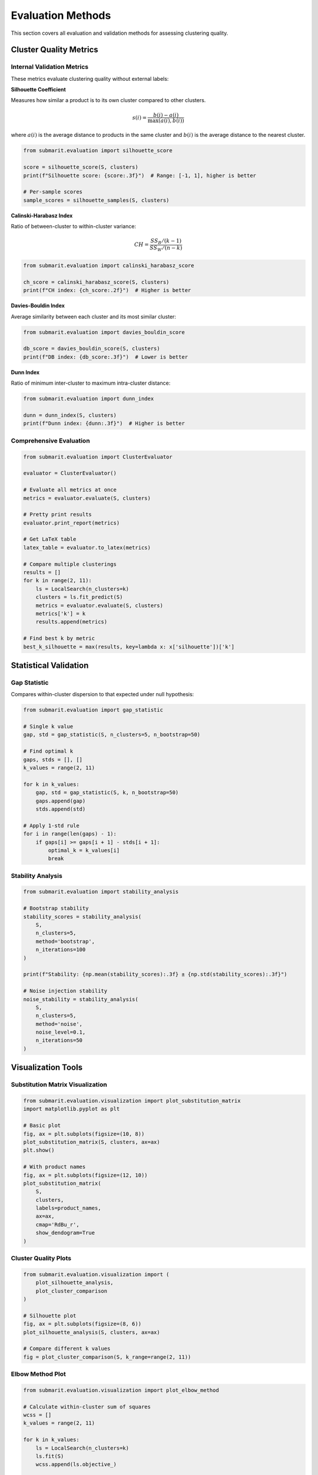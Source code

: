 Evaluation Methods
==================

This section covers all evaluation and validation methods for assessing clustering quality.

Cluster Quality Metrics
-----------------------

Internal Validation Metrics
~~~~~~~~~~~~~~~~~~~~~~~~~~~

These metrics evaluate clustering quality without external labels:

**Silhouette Coefficient**

Measures how similar a product is to its own cluster compared to other clusters.

.. math::

    s(i) = \frac{b(i) - a(i)}{\max(a(i), b(i))}

where :math:`a(i)` is the average distance to products in the same cluster and :math:`b(i)` is the average distance to the nearest cluster.

.. code-block:: python

    from submarit.evaluation import silhouette_score
    
    score = silhouette_score(S, clusters)
    print(f"Silhouette score: {score:.3f}")  # Range: [-1, 1], higher is better
    
    # Per-sample scores
    sample_scores = silhouette_samples(S, clusters)

**Calinski-Harabasz Index**

Ratio of between-cluster to within-cluster variance:

.. math::

    CH = \frac{SS_B / (k-1)}{SS_W / (n-k)}

.. code-block:: python

    from submarit.evaluation import calinski_harabasz_score
    
    ch_score = calinski_harabasz_score(S, clusters)
    print(f"CH index: {ch_score:.2f}")  # Higher is better

**Davies-Bouldin Index**

Average similarity between each cluster and its most similar cluster:

.. code-block:: python

    from submarit.evaluation import davies_bouldin_score
    
    db_score = davies_bouldin_score(S, clusters)
    print(f"DB index: {db_score:.3f}")  # Lower is better

**Dunn Index**

Ratio of minimum inter-cluster to maximum intra-cluster distance:

.. code-block:: python

    from submarit.evaluation import dunn_index
    
    dunn = dunn_index(S, clusters)
    print(f"Dunn index: {dunn:.3f}")  # Higher is better

Comprehensive Evaluation
~~~~~~~~~~~~~~~~~~~~~~~~

.. code-block:: python

    from submarit.evaluation import ClusterEvaluator
    
    evaluator = ClusterEvaluator()
    
    # Evaluate all metrics at once
    metrics = evaluator.evaluate(S, clusters)
    
    # Pretty print results
    evaluator.print_report(metrics)
    
    # Get LaTeX table
    latex_table = evaluator.to_latex(metrics)
    
    # Compare multiple clusterings
    results = []
    for k in range(2, 11):
        ls = LocalSearch(n_clusters=k)
        clusters = ls.fit_predict(S)
        metrics = evaluator.evaluate(S, clusters)
        metrics['k'] = k
        results.append(metrics)
    
    # Find best k by metric
    best_k_silhouette = max(results, key=lambda x: x['silhouette'])['k']

Statistical Validation
----------------------

Gap Statistic
~~~~~~~~~~~~~

Compares within-cluster dispersion to that expected under null hypothesis:

.. code-block:: python

    from submarit.evaluation import gap_statistic
    
    # Single k value
    gap, std = gap_statistic(S, n_clusters=5, n_bootstrap=50)
    
    # Find optimal k
    gaps, stds = [], []
    k_values = range(2, 11)
    
    for k in k_values:
        gap, std = gap_statistic(S, k, n_bootstrap=50)
        gaps.append(gap)
        stds.append(std)
    
    # Apply 1-std rule
    for i in range(len(gaps) - 1):
        if gaps[i] >= gaps[i + 1] - stds[i + 1]:
            optimal_k = k_values[i]
            break

Stability Analysis
~~~~~~~~~~~~~~~~~~

.. code-block:: python

    from submarit.evaluation import stability_analysis
    
    # Bootstrap stability
    stability_scores = stability_analysis(
        S, 
        n_clusters=5,
        method='bootstrap',
        n_iterations=100
    )
    
    print(f"Stability: {np.mean(stability_scores):.3f} ± {np.std(stability_scores):.3f}")
    
    # Noise injection stability
    noise_stability = stability_analysis(
        S,
        n_clusters=5,
        method='noise',
        noise_level=0.1,
        n_iterations=50
    )

Visualization Tools
-------------------

Substitution Matrix Visualization
~~~~~~~~~~~~~~~~~~~~~~~~~~~~~~~~~

.. code-block:: python

    from submarit.evaluation.visualization import plot_substitution_matrix
    import matplotlib.pyplot as plt
    
    # Basic plot
    fig, ax = plt.subplots(figsize=(10, 8))
    plot_substitution_matrix(S, clusters, ax=ax)
    plt.show()
    
    # With product names
    fig, ax = plt.subplots(figsize=(12, 10))
    plot_substitution_matrix(
        S, 
        clusters,
        labels=product_names,
        ax=ax,
        cmap='RdBu_r',
        show_dendogram=True
    )

Cluster Quality Plots
~~~~~~~~~~~~~~~~~~~~~

.. code-block:: python

    from submarit.evaluation.visualization import (
        plot_silhouette_analysis,
        plot_cluster_comparison
    )
    
    # Silhouette plot
    fig, ax = plt.subplots(figsize=(8, 6))
    plot_silhouette_analysis(S, clusters, ax=ax)
    
    # Compare different k values
    fig = plot_cluster_comparison(S, k_range=range(2, 11))

Elbow Method Plot
~~~~~~~~~~~~~~~~~

.. code-block:: python

    from submarit.evaluation.visualization import plot_elbow_method
    
    # Calculate within-cluster sum of squares
    wcss = []
    k_values = range(2, 11)
    
    for k in k_values:
        ls = LocalSearch(n_clusters=k)
        ls.fit(S)
        wcss.append(ls.objective_)
    
    # Plot elbow
    fig, ax = plt.subplots(figsize=(8, 6))
    plot_elbow_method(k_values, wcss, ax=ax)

3D Visualization
~~~~~~~~~~~~~~~~

.. code-block:: python

    from submarit.evaluation.visualization import plot_3d_clusters
    from sklearn.decomposition import PCA
    
    # Reduce dimensions for visualization
    pca = PCA(n_components=3)
    X_3d = pca.fit_transform(S)
    
    # 3D scatter plot
    fig = plot_3d_clusters(X_3d, clusters, product_names)

Entropy-Based Evaluation
------------------------

.. code-block:: python

    from submarit.evaluation import EntropyEvaluator
    
    # Initialize with product attributes
    evaluator = EntropyEvaluator()
    
    # Calculate entropy metrics
    entropy_metrics = evaluator.evaluate(
        clusters,
        product_attributes,  # DataFrame with categorical attributes
        attribute_columns=['brand', 'category', 'price_range']
    )
    
    # Normalized mutual information
    nmi = evaluator.normalized_mutual_info(clusters, true_labels)

Comparative Analysis
--------------------

.. code-block:: python

    from submarit.evaluation import ComparativeAnalyzer
    
    # Compare multiple algorithms
    algorithms = {
        'Local Search': LocalSearch(n_clusters=5),
        'K-Means': KMeansAdapter(n_clusters=5),
        'Hierarchical': HierarchicalAdapter(n_clusters=5)
    }
    
    analyzer = ComparativeAnalyzer()
    comparison = analyzer.compare(S, algorithms)
    
    # Generate report
    report = analyzer.generate_report(comparison)
    print(report)
    
    # Plot comparison
    fig = analyzer.plot_comparison(comparison)

Cluster Profiling
-----------------

.. code-block:: python

    from submarit.evaluation import ClusterProfiler
    
    profiler = ClusterProfiler()
    
    # Generate cluster profiles
    profiles = profiler.create_profiles(
        clusters,
        product_features,
        product_names,
        feature_names
    )
    
    # Print cluster summaries
    for cluster_id, profile in profiles.items():
        print(f"\nCluster {cluster_id}:")
        print(f"Size: {profile['size']}")
        print(f"Top features: {profile['top_features']}")
        print(f"Representative products: {profile['representatives']}")

Export Results
--------------

.. code-block:: python

    from submarit.evaluation import ResultsExporter
    
    exporter = ResultsExporter()
    
    # Export to various formats
    exporter.to_excel('results.xlsx', {
        'clusters': clusters,
        'metrics': metrics,
        'profiles': profiles
    })
    
    exporter.to_latex('results.tex', metrics)
    exporter.to_html('results.html', full_report)

Best Practices
--------------

1. **Always use multiple metrics** - No single metric captures all aspects
2. **Validate stability** - Ensure clusters are robust to data perturbations  
3. **Visualize results** - Visual inspection often reveals insights metrics miss
4. **Compare with baselines** - Random clustering provides lower bound
5. **Consider domain knowledge** - Metrics should align with business objectives

Example: Complete Evaluation Pipeline
-------------------------------------

.. code-block:: python

    from submarit import SubmarketAnalyzer
    from submarit.evaluation import create_evaluation_report
    
    # Load data
    X, product_names = load_data('products.csv')
    S = create_substitution_matrix(X)
    
    # Find optimal k
    analyzer = SubmarketAnalyzer()
    k_results = analyzer.find_optimal_k(S, k_range=range(2, 11))
    optimal_k = k_results['optimal_k']
    
    # Perform clustering
    clusters = analyzer.cluster(S, n_clusters=optimal_k)
    
    # Comprehensive evaluation
    report = create_evaluation_report(
        S, 
        clusters,
        product_names=product_names,
        product_features=X,
        include_visualization=True,
        output_dir='evaluation_results'
    )
    
    print(report['summary'])